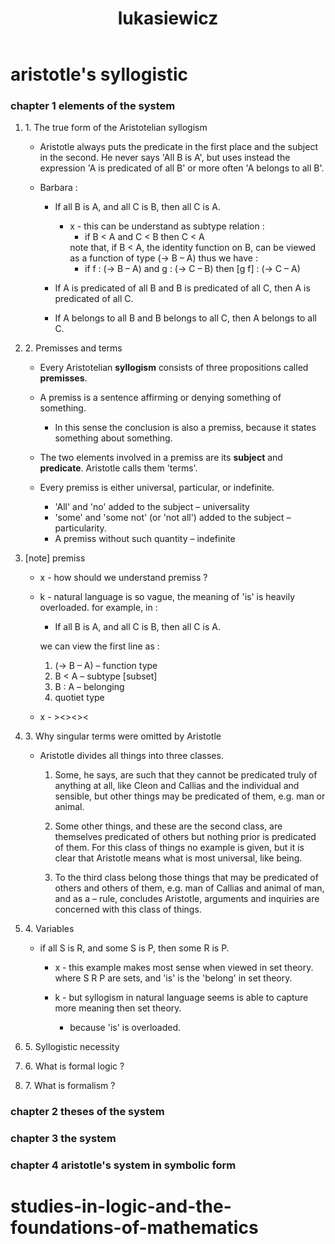 #+title: lukasiewicz

* aristotle's syllogistic

*** chapter 1 elements of the system

***** 1. The true form of the Aristotelian syllogism

      - Aristotle always puts the predicate in the first place
        and the subject in the second.
        He never says 'All B is A',
        but uses instead the expression
        'A is predicated of all B'
        or more often 'A belongs to all B'.

      - Barbara :

        - If all B is A,
          and all C is B,
          then all C is A.

          - x -
            this can be understand as subtype relation :
            - if B < A
              and C < B
              then C < A
            note that, if B < A,
            the identity function on B,
            can be viewed as a function of type (-> B -- A)
            thus we have :
            - if f : (-> B -- A)
              and g : (-> C -- B)
              then [g f] : (-> C -- A)

        - If A is predicated of all B
          and B is predicated of all C,
          then A is predicated of all C.

        - If A belongs to all B
          and B belongs to all C,
          then A belongs to all C.

***** 2. Premisses and terms

      - Every Aristotelian *syllogism*
        consists of three propositions called *premisses*.

      - A premiss is a sentence
        affirming or denying something of something.

        - In this sense the conclusion is also a premiss,
          because it states something about something.

      - The two elements involved in a premiss
        are its *subject* and *predicate*.
        Aristotle calls them 'terms'.

      - Every premiss is either universal, particular, or indefinite.
        - 'All' and 'no' added to the subject -- universality
        - 'some' and 'some not' (or 'not all')
          added to the subject -- particularity.
        - A premiss without such quantity -- indefinite

***** [note] premiss

      - x -
        how should we understand premiss ?

      - k -
        natural language is so vague,
        the meaning of 'is' is heavily overloaded.
        for example, in :
        - If all B is A,
          and all C is B,
          then all C is A.
        we can view the first line as :
        1. (-> B -- A) -- function type
        2. B < A -- subtype [subset]
        3. B : A -- belonging
        4. quotiet type

      - x -
        ><><><

***** 3. Why singular terms were omitted by Aristotle

      - Aristotle divides all things into three classes.

        1. Some, he says, are such that
           they cannot be predicated truly of anything at all,
           like Cleon and Callias and the individual and sensible,
           but other things may be predicated of them,
           e.g. man or animal.

        2. Some other things,
           and these are the second class,
           are themselves predicated of others
           but nothing prior is predicated of them.
           For this class of things no example is given,
           but it is clear that Aristotle means
           what is most universal, like being.

        3. To the third class belong those things that
           may be predicated of others and others of them,
           e.g. man of Callias and animal of man,
           and as a -- rule, concludes Aristotle,
           arguments and inquiries are concerned
           with this class of things.

***** 4. Variables

      - if all S is R,
        and some S is P,
        then some R is P.

        - x -
          this example makes most sense
          when viewed in set theory.
          where S R P are sets,
          and 'is' is the 'belong' in set theory.

        - k -
          but syllogism in natural language seems
          is able to capture more meaning then set theory.
          - because 'is' is overloaded.

***** 5. Syllogistic necessity

***** 6. What is formal logic ?

***** 7. What is formalism ?

*** chapter 2 theses of the system

*** chapter 3 the system

*** chapter 4 aristotle's system in symbolic form

* studies-in-logic-and-the-foundations-of-mathematics

